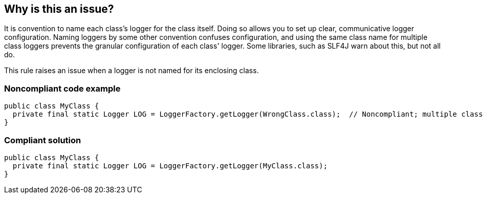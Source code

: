 == Why is this an issue?

It is convention to name each class's logger for the class itself. Doing so allows you to set up clear, communicative logger configuration. Naming loggers by some other convention confuses configuration, and using the same class name for multiple class loggers prevents the granular configuration of each class' logger. Some libraries, such as SLF4J warn about this, but not all do.


This rule raises an issue when a logger is not named for its enclosing class.


=== Noncompliant code example

[source,java]
----
public class MyClass {
  private final static Logger LOG = LoggerFactory.getLogger(WrongClass.class);  // Noncompliant; multiple classes using same logger
}
----


=== Compliant solution

[source,java]
----
public class MyClass {
  private final static Logger LOG = LoggerFactory.getLogger(MyClass.class);
}
----


ifdef::env-github,rspecator-view[]

'''
== Implementation Specification
(visible only on this page)

=== Message

Update this logger to use the current class.


=== Highlighting

Xxx.class


'''
== Comments And Links
(visible only on this page)

=== on 25 Nov 2015, 09:22:38 Freddy Mallet wrote:
See my comment on relating Google Group thread [~ann.campbell.2]: \https://groups.google.com/forum/?utm_medium=email&utm_source=footer#!msg/sonarqube/7DGhtbqRsHk/j2rDIp6dAwAJ

=== on 7 Jun 2018, 14:17:52 Andrei Epure wrote:
Also requested in \https://groups.google.com/forum/?utm_source=digest&utm_medium=email#!topic/sonarqube/qCK_pZJ7G_Q

endif::env-github,rspecator-view[]
